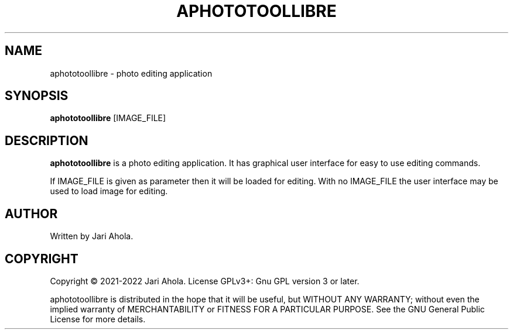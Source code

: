 .\"                                      Hey, EMACS: -*- nroff -*-
.\" (C) Copyright 2022 Jari Ahola <aphototool@ahola.me>,
.\"
.TH APHOTOTOOLLIBRE 1 "March  6 2022"

.SH NAME
aphototoollibre \- photo editing application

.SH SYNOPSIS
.B aphototoollibre
.RI [IMAGE_FILE]

.SH DESCRIPTION
.B aphototoollibre
is a photo editing application.
It has graphical user interface for easy to use editing commands.
.PP
If IMAGE_FILE is given as parameter then it will be loaded for editing.
With no IMAGE_FILE the user interface may be used to load image for editing. 

.SH AUTHOR
Written by Jari Ahola.

.SH COPYRIGHT
Copyright © 2021-2022 Jari Ahola. License GPLv3+: Gnu GPL version 3 or later.
.PP
aphototoollibre is distributed in the hope that it will be useful, but WITHOUT ANY
WARRANTY; without even the implied warranty of MERCHANTABILITY or FITNESS FOR 
A PARTICULAR PURPOSE. See the GNU General Public License for more details.

